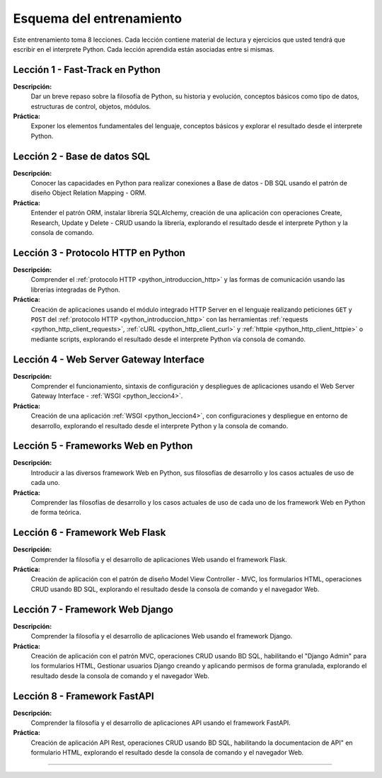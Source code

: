 .. _esquema_entrenamiento:

Esquema del entrenamiento
=========================

Este entrenamiento toma 8 lecciones. Cada lección contiene material de lectura
y ejercicios que usted tendrá que escribir en el interprete Python. Cada lección
aprendida están asociadas entre si mismas.


.. _esquema_entrenamiento_leccion1:

Lección 1 - Fast-Track en Python
--------------------------------

**Descripción:**
    Dar un breve repaso sobre la filosofía de Python, su historia y evolución,
    conceptos básicos como tipo de datos, estructuras de control, objetos, módulos.

**Práctica:**
    Exponer los elementos fundamentales del lenguaje, conceptos básicos y explorar
    el resultado desde el interprete Python.


.. _esquema_entrenamiento_leccion2:

Lección 2 - Base de datos SQL
-----------------------------

**Descripción:**
    Conocer las capacidades en Python para realizar conexiones a Base de datos - DB
    SQL usando el patrón de diseño Object Relation Mapping - ORM.

**Práctica:**
    Entender el patrón ORM, instalar librería SQLAlchemy, creación de una aplicación
    con operaciones Create, Research, Update y Delete - CRUD usando la librería,
    explorando el resultado desde el interprete Python y la consola de comando.


.. _esquema_entrenamiento_leccion3:


Lección 3 - Protocolo HTTP en Python
------------------------------------

**Descripción:**
    Comprender el :ref:`protocolo HTTP <python_introduccion_http>` y las formas de comunicación usando las librerías
    integradas de Python.

**Práctica:**
    Creación de aplicaciones usando el módulo integrado HTTP Server en el lenguaje
    realizando peticiones ``GET`` y ``POST`` del :ref:`protocolo HTTP <python_introduccion_http>` con las herramientas
    :ref:`requests <python_http_client_requests>`, :ref:`cURL <python_http_client_curl>` y :ref:`httpie <python_http_client_httpie>`
    o mediante scripts, explorando el resultado desde el interprete Python vía consola de comando.


.. _esquema_entrenamiento_leccion4:


Lección 4 - Web Server Gateway Interface
----------------------------------------

**Descripción:**
    Comprender el funcionamiento, sintaxis de configuración y despliegues de aplicaciones
    usando el Web Server Gateway Interface - :ref:`WSGI <python_leccion4>`.

**Práctica:**
    Creación de una aplicación :ref:`WSGI <python_leccion4>`, con configuraciones y despliegue en entorno de
    desarrollo, explorando el resultado desde el interprete Python y la consola de
    comando.


.. _esquema_entrenamiento_leccion5:


Lección 5 - Frameworks Web en Python
------------------------------------

**Descripción:**
    Introducir a las diversos framework Web en Python, sus filosofías de desarrollo
    y los casos actuales de uso de cada uno.

**Práctica:**
    Comprender las filosofías de desarrollo y los casos actuales de uso de cada uno
    de los framework Web en Python de forma teórica.


.. _esquema_entrenamiento_leccion6:


Lección 6 - Framework Web Flask
-------------------------------

**Descripción:**
    Comprender la filosofía y el desarrollo de aplicaciones Web usando el framework
    Flask.

**Práctica:**
    Creación de aplicación con el patrón de diseño Model View Controller - MVC, los
    formularios HTML, operaciones CRUD usando BD SQL, explorando el resultado desde
    la consola de comando y el navegador Web.


.. _esquema_entrenamiento_leccion7:


Lección 7 - Framework Web Django
--------------------------------

**Descripción:**
    Comprender la filosofía y el desarrollo de aplicaciones Web usando el framework
    Django.

**Práctica:**
    Creación de aplicación con el patrón MVC, operaciones CRUD usando BD SQL,
    habilitando el "Django Admin" para los formularios HTML, Gestionar usuarios Django
    creando y aplicando permisos de forma granulada, explorando el resultado desde la
    consola de comando y el navegador Web.


.. _esquema_entrenamiento_leccion8:


Lección 8 - Framework FastAPI
-----------------------------

**Descripción:**
    Comprender la filosofía y el desarrollo de aplicaciones API usando el framework
    FastAPI.

**Práctica:**
    Creación de aplicación API Rest, operaciones CRUD usando BD SQL, habilitando la
    documentacion de API" en formulario HTML, explorando el resultado desde la
    consola de comando y el navegador Web.


----


.. raw:: html
   :file: _templates/partials/soporte_profesional.html

..
  .. disqus::
